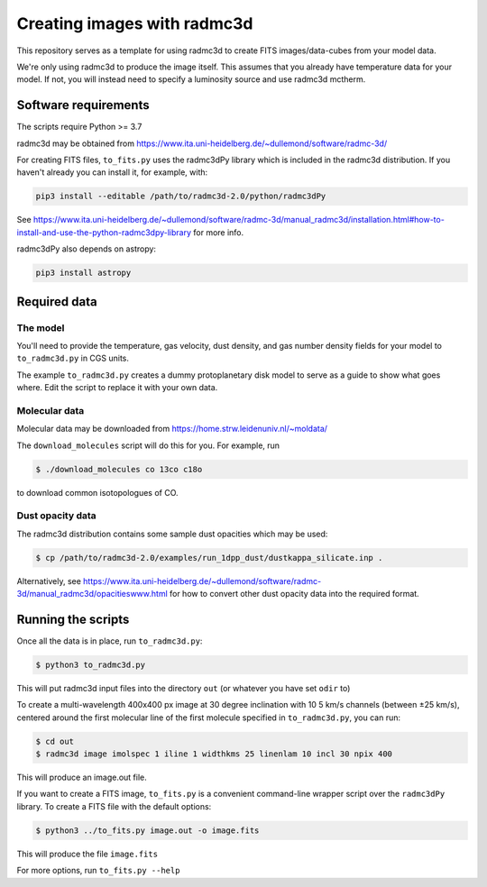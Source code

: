 Creating images with radmc3d
============================

This repository serves as a template for using radmc3d to create FITS
images/data-cubes from your model data.

We're only using radmc3d to produce the image itself.  This assumes that
you already have temperature data for your model.  If not, you will
instead need to specify a luminosity source and use radmc3d mctherm.

Software requirements
---------------------
The scripts require Python >= 3.7

radmc3d may be obtained from https://www.ita.uni-heidelberg.de/~dullemond/software/radmc-3d/

For creating FITS files, ``to_fits.py`` uses the radmc3dPy library which
is included in the radmc3d distribution.  If you haven't already you can
install it, for example, with:

.. code::

    pip3 install --editable /path/to/radmc3d-2.0/python/radmc3dPy

See https://www.ita.uni-heidelberg.de/~dullemond/software/radmc-3d/manual_radmc3d/installation.html#how-to-install-and-use-the-python-radmc3dpy-library for more info.

radmc3dPy also depends on astropy:

.. code::

    pip3 install astropy

Required data
-------------

The model
.........

You'll need to provide the temperature, gas velocity, dust density, and
gas number density fields for your model to ``to_radmc3d.py`` in CGS
units.

The example ``to_radmc3d.py`` creates a dummy protoplanetary disk model
to serve as a guide to show what goes where.  Edit the script to replace
it with your own data.

Molecular data
..............

Molecular data may be downloaded from https://home.strw.leidenuniv.nl/~moldata/

The ``download_molecules`` script will do this for you.  For example,
run

.. code::

    $ ./download_molecules co 13co c18o

to download common isotopologues of CO.

Dust opacity data
.................

The radmc3d distribution contains some sample dust opacities which may
be used:

.. code::

    $ cp /path/to/radmc3d-2.0/examples/run_1dpp_dust/dustkappa_silicate.inp .

Alternatively, see https://www.ita.uni-heidelberg.de/~dullemond/software/radmc-3d/manual_radmc3d/opacitieswww.html
for how to convert other dust opacity data into the required format.

Running the scripts
-------------------

Once all the data is in place, run ``to_radmc3d.py``:

.. code::

    $ python3 to_radmc3d.py

This will put radmc3d input files into the directory ``out`` (or
whatever you have set ``odir`` to)

To create a multi-wavelength 400x400 px image at 30 degree inclination
with 10 5 km/s channels (between ±25 km/s), centered around the first
molecular line of the first molecule specified in ``to_radmc3d.py``, you
can run:

.. code::

    $ cd out
    $ radmc3d image imolspec 1 iline 1 widthkms 25 linenlam 10 incl 30 npix 400

This will produce an image.out file.

If you want to create a FITS image, ``to_fits.py`` is a convenient
command-line wrapper script over the ``radmc3dPy`` library.  To create a
FITS file with the default options:

.. code::

    $ python3 ../to_fits.py image.out -o image.fits

This will produce the file ``image.fits``

For more options, run ``to_fits.py --help``
